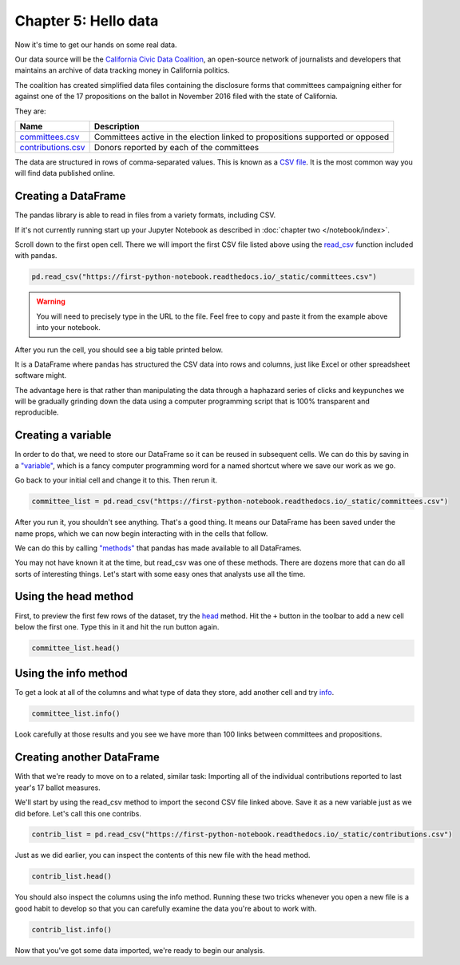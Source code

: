 =====================
Chapter 5: Hello data
=====================

Now it's time to get our hands on some real data.

Our data source will be the `California Civic Data Coalition`_, an open-source network of journalists and developers that maintains an archive of data tracking money in California politics.

The coalition has created simplified data files containing the disclosure forms that committees campaigning either for against one of the 17 propositions on the ballot in November 2016 filed with the state of California.

They are:

====================  =============================================================================
Name                  Description
====================  =============================================================================
`committees.csv`_     Committees active in the election linked to propositions supported or opposed
`contributions.csv`_  Donors reported by each of the committees
====================  =============================================================================

The data are structured in rows of comma-separated values. This is known as a `CSV file`_. It is the most common way you will find data published online.

********************
Creating a DataFrame
********************

The pandas library is able to read in files from a variety formats, including CSV.

If it's not currently running start up your Jupyter Notebook as described in :doc:`chapter two </notebook/index>`.

Scroll down to the first open cell. There we will import the first CSV file listed above using the `read_csv`_ function included with pandas.

.. code-block:: python

    pd.read_csv("https://first-python-notebook.readthedocs.io/_static/committees.csv")

.. warning::

    You will need to precisely type in the URL to the file. Feel free to copy and paste it from the example above into your notebook.

After you run the cell, you should see a big table printed below.

It is a DataFrame where pandas has structured the CSV data into rows and columns, just like Excel or other spreadsheet software might.

The advantage here is that rather than manipulating the data through a haphazard series of clicks and keypunches we will be gradually grinding down the data using a computer programming script that is 100% transparent and reproducible.

*******************
Creating a variable
*******************

In order to do that, we need to store our DataFrame so it can be reused in subsequent cells. We can do this by saving in a `"variable"`_, which is a fancy computer programming word for a named shortcut where we save our work as we go.

Go back to your initial cell and change it to this. Then rerun it.

.. code-block:: python

    committee_list = pd.read_csv("https://first-python-notebook.readthedocs.io/_static/committees.csv")

After you run it, you shouldn't see anything. That's a good thing. It means our DataFrame has been saved under the name props, which we can now begin interacting with in the cells that follow.

We can do this by calling `"methods"`_ that pandas has made available to all DataFrames.

You may not have known it at the time, but read_csv was one of these methods. There are dozens more that can do all sorts of interesting things. Let's start with some easy ones that analysts use all the time.

*********************
Using the head method
*********************

First, to preview the first few rows of the dataset, try the `head`_ method. Hit the ``+`` button in the toolbar to add a new cell below the first one. Type this in it and hit the run button again.

.. code-block:: python

    committee_list.head()

*********************
Using the info method
*********************

To get a look at all of the columns and what type of data they store, add another cell and try `info`_.

.. code-block:: python

    committee_list.info()

Look carefully at those results and you see we have more than 100 links between committees and propositions.

**************************
Creating another DataFrame
**************************

With that we're ready to move on to a related, similar task: Importing all of the individual contributions reported to last year's 17 ballot measures.

We'll start by using the read_csv method to import the second CSV file linked above. Save it as a new variable just as we did before. Let's call this one contribs.

.. code-block:: python

    contrib_list = pd.read_csv("https://first-python-notebook.readthedocs.io/_static/contributions.csv")

Just as we did earlier, you can inspect the contents of this new file with the head method.

.. code-block:: python

    contrib_list.head()

You should also inspect the columns using the info method. Running these two tricks whenever you open a new file is a good habit to develop so that you can carefully examine the data you're about to work with.

.. code-block:: python

    contrib_list.info()

Now that you've got some data imported, we're ready to begin our analysis.


.. _California Civic Data Coalition: http://www.californiacivicdata.org/
.. _committees.csv: https://first-python-notebook.readthedocs.io/_static/committees.csv
.. _contributions.csv: https://first-python-notebook.readthedocs.io/_static/contributions.csv
.. _CSV file: https://en.wikipedia.org/wiki/Comma-separated_values
.. _read_csv: http://pandas.pydata.org/pandas-docs/stable/generated/pandas.read_csv.html
.. _"variable": https://en.wikipedia.org/wiki/Variable_(computer_science)
.. _"methods": https://en.wikipedia.org/wiki/Method_(computer_programming)
.. _head: http://pandas.pydata.org/pandas-docs/stable/generated/pandas.DataFrame.head.html
.. _info: http://pandas.pydata.org/pandas-docs/stable/generated/pandas.DataFrame.info.html
